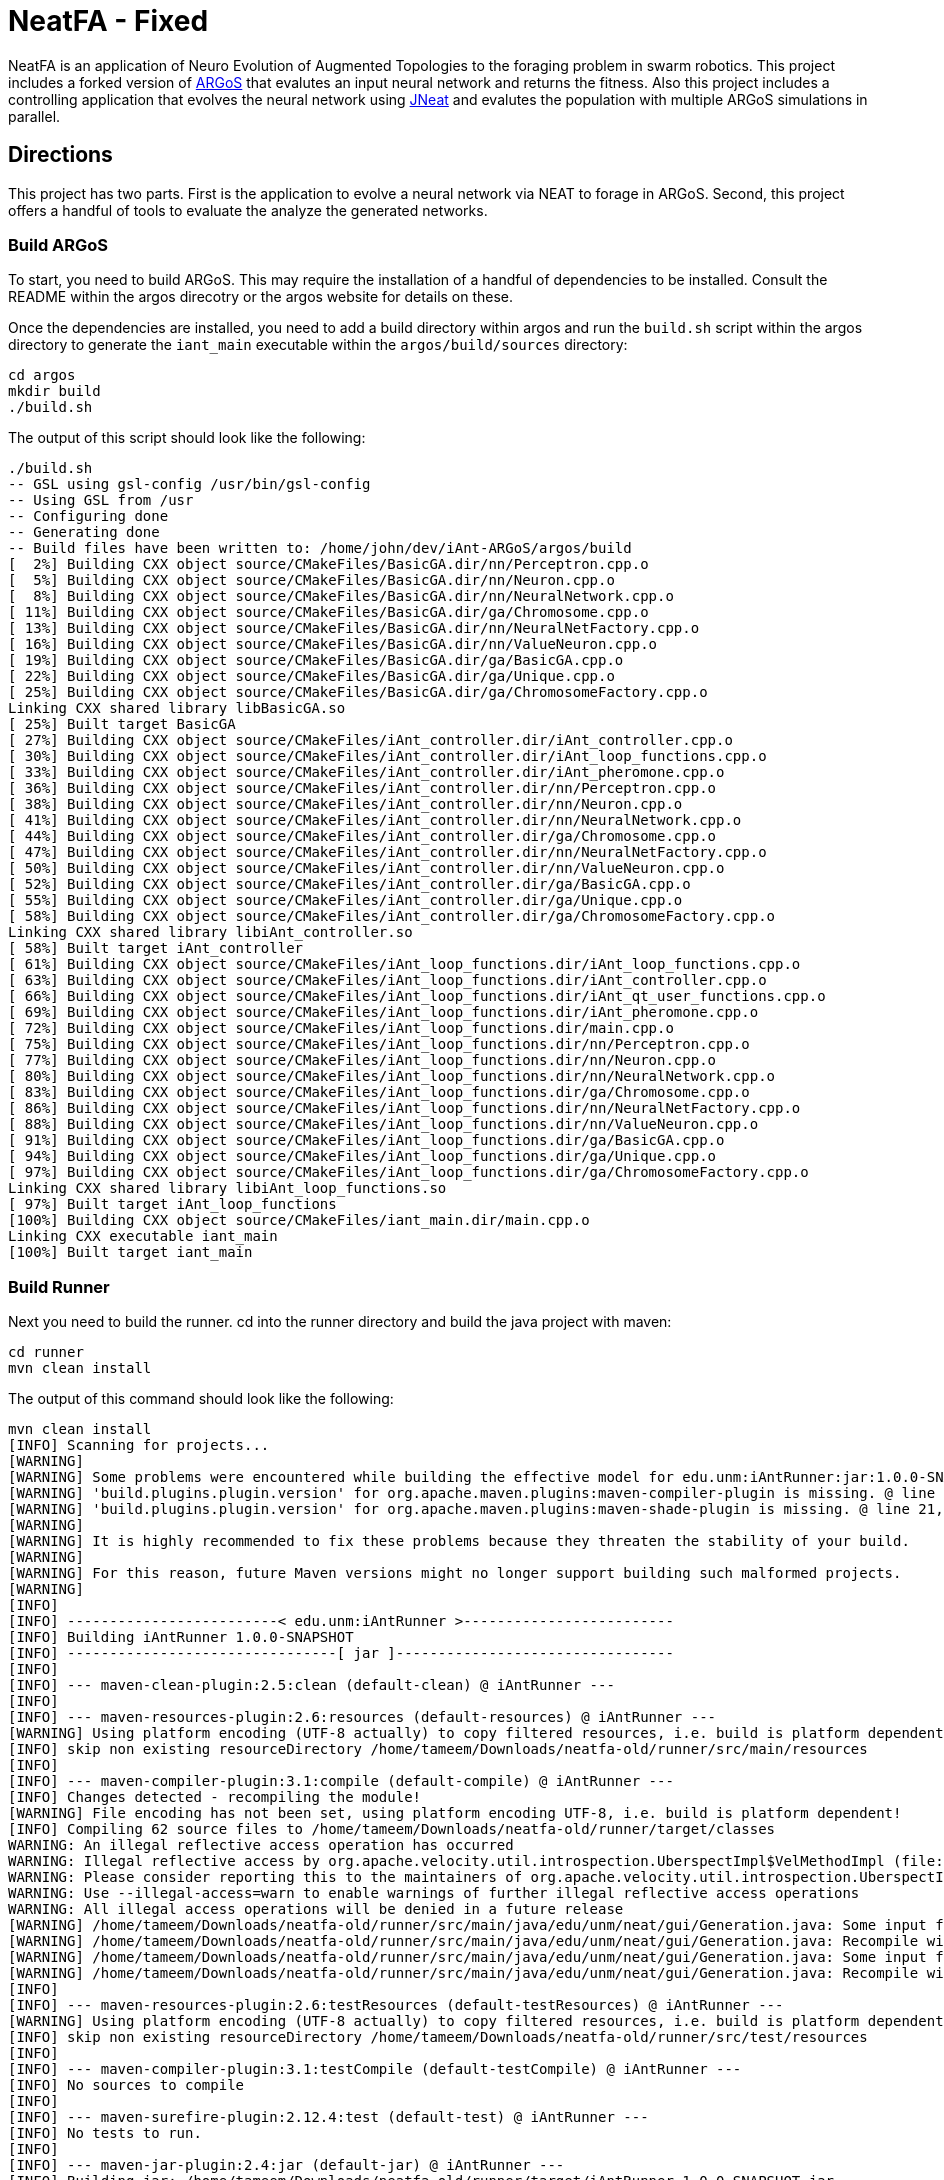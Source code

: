 = NeatFA - Fixed

NeatFA is an application of Neuro Evolution of Augmented Topologies to the foraging problem in swarm robotics.
This project includes a forked version of http://www.argos-sim.info/[ARGoS] that evalutes an input neural network and returns the fitness.
Also this project includes a controlling application that evolves the neural network using http://nn.cs.utexas.edu/?jneat[JNeat] and evalutes the population with multiple ARGoS simulations in parallel. 

== Directions

This project has two parts.
First is the application to evolve a neural network via NEAT to forage in ARGoS.
Second, this project offers a handful of tools to evaluate the analyze the generated networks.

=== Build ARGoS

To start, you need to build ARGoS.
This may require the installation of a handful of dependencies to be installed.
Consult the README within the argos direcotry or the argos website for details on these.

Once the dependencies are installed, you need to add a build directory within argos and run the `build.sh` script within the argos directory to generate the `iant_main` executable within the `argos/build/sources` directory:

```
cd argos
mkdir build
./build.sh
```

The output of this script should look like the following:

```
./build.sh 
-- GSL using gsl-config /usr/bin/gsl-config
-- Using GSL from /usr
-- Configuring done
-- Generating done
-- Build files have been written to: /home/john/dev/iAnt-ARGoS/argos/build
[  2%] Building CXX object source/CMakeFiles/BasicGA.dir/nn/Perceptron.cpp.o
[  5%] Building CXX object source/CMakeFiles/BasicGA.dir/nn/Neuron.cpp.o
[  8%] Building CXX object source/CMakeFiles/BasicGA.dir/nn/NeuralNetwork.cpp.o
[ 11%] Building CXX object source/CMakeFiles/BasicGA.dir/ga/Chromosome.cpp.o
[ 13%] Building CXX object source/CMakeFiles/BasicGA.dir/nn/NeuralNetFactory.cpp.o
[ 16%] Building CXX object source/CMakeFiles/BasicGA.dir/nn/ValueNeuron.cpp.o
[ 19%] Building CXX object source/CMakeFiles/BasicGA.dir/ga/BasicGA.cpp.o
[ 22%] Building CXX object source/CMakeFiles/BasicGA.dir/ga/Unique.cpp.o
[ 25%] Building CXX object source/CMakeFiles/BasicGA.dir/ga/ChromosomeFactory.cpp.o
Linking CXX shared library libBasicGA.so
[ 25%] Built target BasicGA
[ 27%] Building CXX object source/CMakeFiles/iAnt_controller.dir/iAnt_controller.cpp.o
[ 30%] Building CXX object source/CMakeFiles/iAnt_controller.dir/iAnt_loop_functions.cpp.o
[ 33%] Building CXX object source/CMakeFiles/iAnt_controller.dir/iAnt_pheromone.cpp.o
[ 36%] Building CXX object source/CMakeFiles/iAnt_controller.dir/nn/Perceptron.cpp.o
[ 38%] Building CXX object source/CMakeFiles/iAnt_controller.dir/nn/Neuron.cpp.o
[ 41%] Building CXX object source/CMakeFiles/iAnt_controller.dir/nn/NeuralNetwork.cpp.o
[ 44%] Building CXX object source/CMakeFiles/iAnt_controller.dir/ga/Chromosome.cpp.o
[ 47%] Building CXX object source/CMakeFiles/iAnt_controller.dir/nn/NeuralNetFactory.cpp.o
[ 50%] Building CXX object source/CMakeFiles/iAnt_controller.dir/nn/ValueNeuron.cpp.o
[ 52%] Building CXX object source/CMakeFiles/iAnt_controller.dir/ga/BasicGA.cpp.o
[ 55%] Building CXX object source/CMakeFiles/iAnt_controller.dir/ga/Unique.cpp.o
[ 58%] Building CXX object source/CMakeFiles/iAnt_controller.dir/ga/ChromosomeFactory.cpp.o
Linking CXX shared library libiAnt_controller.so
[ 58%] Built target iAnt_controller
[ 61%] Building CXX object source/CMakeFiles/iAnt_loop_functions.dir/iAnt_loop_functions.cpp.o
[ 63%] Building CXX object source/CMakeFiles/iAnt_loop_functions.dir/iAnt_controller.cpp.o
[ 66%] Building CXX object source/CMakeFiles/iAnt_loop_functions.dir/iAnt_qt_user_functions.cpp.o
[ 69%] Building CXX object source/CMakeFiles/iAnt_loop_functions.dir/iAnt_pheromone.cpp.o
[ 72%] Building CXX object source/CMakeFiles/iAnt_loop_functions.dir/main.cpp.o
[ 75%] Building CXX object source/CMakeFiles/iAnt_loop_functions.dir/nn/Perceptron.cpp.o
[ 77%] Building CXX object source/CMakeFiles/iAnt_loop_functions.dir/nn/Neuron.cpp.o
[ 80%] Building CXX object source/CMakeFiles/iAnt_loop_functions.dir/nn/NeuralNetwork.cpp.o
[ 83%] Building CXX object source/CMakeFiles/iAnt_loop_functions.dir/ga/Chromosome.cpp.o
[ 86%] Building CXX object source/CMakeFiles/iAnt_loop_functions.dir/nn/NeuralNetFactory.cpp.o
[ 88%] Building CXX object source/CMakeFiles/iAnt_loop_functions.dir/nn/ValueNeuron.cpp.o
[ 91%] Building CXX object source/CMakeFiles/iAnt_loop_functions.dir/ga/BasicGA.cpp.o
[ 94%] Building CXX object source/CMakeFiles/iAnt_loop_functions.dir/ga/Unique.cpp.o
[ 97%] Building CXX object source/CMakeFiles/iAnt_loop_functions.dir/ga/ChromosomeFactory.cpp.o
Linking CXX shared library libiAnt_loop_functions.so
[ 97%] Built target iAnt_loop_functions
[100%] Building CXX object source/CMakeFiles/iant_main.dir/main.cpp.o
Linking CXX executable iant_main
[100%] Built target iant_main

```

=== Build Runner

Next you need to build the runner.
cd into the runner directory and build the java project with maven:
```
cd runner
mvn clean install
```

The output of this command should look like the following:

```
mvn clean install
[INFO] Scanning for projects...
[WARNING] 
[WARNING] Some problems were encountered while building the effective model for edu.unm:iAntRunner:jar:1.0.0-SNAPSHOT
[WARNING] 'build.plugins.plugin.version' for org.apache.maven.plugins:maven-compiler-plugin is missing. @ line 13, column 21
[WARNING] 'build.plugins.plugin.version' for org.apache.maven.plugins:maven-shade-plugin is missing. @ line 21, column 21
[WARNING] 
[WARNING] It is highly recommended to fix these problems because they threaten the stability of your build.
[WARNING] 
[WARNING] For this reason, future Maven versions might no longer support building such malformed projects.
[WARNING] 
[INFO] 
[INFO] -------------------------< edu.unm:iAntRunner >-------------------------
[INFO] Building iAntRunner 1.0.0-SNAPSHOT
[INFO] --------------------------------[ jar ]---------------------------------
[INFO] 
[INFO] --- maven-clean-plugin:2.5:clean (default-clean) @ iAntRunner ---
[INFO] 
[INFO] --- maven-resources-plugin:2.6:resources (default-resources) @ iAntRunner ---
[WARNING] Using platform encoding (UTF-8 actually) to copy filtered resources, i.e. build is platform dependent!
[INFO] skip non existing resourceDirectory /home/tameem/Downloads/neatfa-old/runner/src/main/resources
[INFO] 
[INFO] --- maven-compiler-plugin:3.1:compile (default-compile) @ iAntRunner ---
[INFO] Changes detected - recompiling the module!
[WARNING] File encoding has not been set, using platform encoding UTF-8, i.e. build is platform dependent!
[INFO] Compiling 62 source files to /home/tameem/Downloads/neatfa-old/runner/target/classes
WARNING: An illegal reflective access operation has occurred
WARNING: Illegal reflective access by org.apache.velocity.util.introspection.UberspectImpl$VelMethodImpl (file:/home/tameem/.m2/repository/com/google/auto/value/auto-value/1.1/auto-value-1.1.jar) to method com.sun.tools.javac.model.JavacTypes.boxedClass(javax.lang.model.type.PrimitiveType)
WARNING: Please consider reporting this to the maintainers of org.apache.velocity.util.introspection.UberspectImpl$VelMethodImpl
WARNING: Use --illegal-access=warn to enable warnings of further illegal reflective access operations
WARNING: All illegal access operations will be denied in a future release
[WARNING] /home/tameem/Downloads/neatfa-old/runner/src/main/java/edu/unm/neat/gui/Generation.java: Some input files use or override a deprecated API.
[WARNING] /home/tameem/Downloads/neatfa-old/runner/src/main/java/edu/unm/neat/gui/Generation.java: Recompile with -Xlint:deprecation for details.
[WARNING] /home/tameem/Downloads/neatfa-old/runner/src/main/java/edu/unm/neat/gui/Generation.java: Some input files use unchecked or unsafe operations.
[WARNING] /home/tameem/Downloads/neatfa-old/runner/src/main/java/edu/unm/neat/gui/Generation.java: Recompile with -Xlint:unchecked for details.
[INFO] 
[INFO] --- maven-resources-plugin:2.6:testResources (default-testResources) @ iAntRunner ---
[WARNING] Using platform encoding (UTF-8 actually) to copy filtered resources, i.e. build is platform dependent!
[INFO] skip non existing resourceDirectory /home/tameem/Downloads/neatfa-old/runner/src/test/resources
[INFO] 
[INFO] --- maven-compiler-plugin:3.1:testCompile (default-testCompile) @ iAntRunner ---
[INFO] No sources to compile
[INFO] 
[INFO] --- maven-surefire-plugin:2.12.4:test (default-test) @ iAntRunner ---
[INFO] No tests to run.
[INFO] 
[INFO] --- maven-jar-plugin:2.4:jar (default-jar) @ iAntRunner ---
[INFO] Building jar: /home/tameem/Downloads/neatfa-old/runner/target/iAntRunner-1.0.0-SNAPSHOT.jar
[INFO] 
[INFO] --- maven-shade-plugin:3.5.2:shade (default) @ iAntRunner ---
[INFO] Including javax.annotation:javax.annotation-api:jar:1.3.2 in the shaded jar.
[INFO] Including commons-cli:commons-cli:jar:1.4 in the shaded jar.
[INFO] Including commons-io:commons-io:jar:1.3.2 in the shaded jar.
[INFO] Including com.jcraft:jsch:jar:0.1.54 in the shaded jar.
[INFO] Dependency-reduced POM written at: /home/tameem/Downloads/neatfa-old/runner/dependency-reduced-pom.xml
[WARNING] commons-cli-1.4.jar, commons-io-1.3.2.jar, iAntRunner-1.0.0-SNAPSHOT.jar, javax.annotation-api-1.3.2.jar, jsch-0.1.54.jar define 1 overlapping resource: 
[WARNING]   - META-INF/MANIFEST.MF
[WARNING] commons-cli-1.4.jar, commons-io-1.3.2.jar define 1 overlapping resource: 
[WARNING]   - META-INF/NOTICE.txt
[WARNING] commons-cli-1.4.jar, commons-io-1.3.2.jar, javax.annotation-api-1.3.2.jar define 1 overlapping resource: 
[WARNING]   - META-INF/LICENSE.txt
[WARNING] maven-shade-plugin has detected that some files are
[WARNING] present in two or more JARs. When this happens, only one
[WARNING] single version of the file is copied to the uber jar.
[WARNING] Usually this is not harmful and you can skip these warnings,
[WARNING] otherwise try to manually exclude artifacts based on
[WARNING] mvn dependency:tree -Ddetail=true and the above output.
[WARNING] See https://maven.apache.org/plugins/maven-shade-plugin/
[INFO] Attaching shaded artifact.
[INFO] 
[INFO] --- maven-install-plugin:2.4:install (default-install) @ iAntRunner ---
[INFO] Installing /home/tameem/Downloads/neatfa-old/runner/target/iAntRunner-1.0.0-SNAPSHOT.jar to /home/tameem/.m2/repository/edu/unm/iAntRunner/1.0.0-SNAPSHOT/iAntRunner-1.0.0-SNAPSHOT.jar
[INFO] Installing /home/tameem/Downloads/neatfa-old/runner/dependency-reduced-pom.xml to /home/tameem/.m2/repository/edu/unm/iAntRunner/1.0.0-SNAPSHOT/iAntRunner-1.0.0-SNAPSHOT.pom
[INFO] Installing /home/tameem/Downloads/neatfa-old/runner/target/iAntRunner-1.0.0-SNAPSHOT-shaded.jar to /home/tameem/.m2/repository/edu/unm/iAntRunner/1.0.0-SNAPSHOT/iAntRunner-1.0.0-SNAPSHOT-shaded.jar
[INFO] ------------------------------------------------------------------------
[INFO] BUILD SUCCESS
[INFO] ------------------------------------------------------------------------
[INFO] Total time:  2.072 s
[INFO] Finished at: 2024-09-09T20:59:35-05:00
[INFO] ------------------------------------------------------------------------

```
This generates the `iAntRunner-1.0.0-SNAPSHOT-shaded.jar` artifact within the `runner/target` directory.

=== Execution

The `iAntRunner-1.0.0-SNAPSHOT-shaded.jar` includes an experiment runner and associated data analysis tools.  The runner is executed by running the `edu.unm.Runner` class.  `Runner` has the following parameters:
First goto the neatfa-tameem folder by using cd .. 
```
java -cp runner/target/iAntRunner-1.0.0-SNAPSHOT-shaded.jar edu.unm.Runner -h
usage: edu.unm.Runner
 -a,--argosDirectory <arg>   Root directory of argos.
 -c,--entityCount <arg>      Number of experimental swarm entities.
 -d,--distribution <arg>     Seed distribution to use in the experiment, 0
                             = Random, 1 = Clustered, 2 = Semi-clustered.
 -e,--epochs <arg>           Number of epochs to run the experiment.
 -h,--help                   Prints this message.
 -m,--multiDistriution       Run the experiment against all three
                             distributions.
 -p,--populationSize <arg>   Size of the experiment controller collection
                             to evolve.
 -r,--runtime <arg>          Total runtime of each run of ARGOS in
                             seconds.
 -t,--template <arg>         iAnt.xml template file to use.

```

The following command executes the evolution runner:

```
java -cp runner/target/iAntRunner-1.0.0-SNAPSHOT-shaded.jar edu.unm.Runner -t runner/iAnt.xml
```

This will output to standard out the following:

```
java -cp runner/target/iAntRunner-1.0.0-SNAPSHOT-shaded.jar edu.unm.Runner -t runner/iAnt.xmlExperimentParameters{populationSize=100, runtime=1800, entityCount=6, startTime=1504025619685}
Epoch 0
done: Fitness: 7.2 Chromosome: 1504025619685E0C9 384.0,1,1,17,0.20667403214228186;385.0,1,2,17,-0.9652435367638111;386.0,1,3,17,-0.2596144798178619;387.0,1,4,17,-0.2750226141241269;388.0,1,5,17,-0.4586270654771373;389.0,1,6,17,0.35689309983244266;390.0,1,7,17,0.7678478878838251;391.0,1,8,17,0.3890400816608781;392.0,1,9,17,-0.9364109454066221;393.0,1,10,17,0.5499534146109626;394.0,1,11,17,-0.5254498987276371;395.0,1,12,17,-0.36231278679351964;396.0,1,13,17,0.7696280900349702;397.0,1,14,17,-0.5060662091793511;398.0,1,15,17,-0.4224937290624058;399.0,1,16,17,0.5643348968581761;400.0,1,17,17,0.8475251291105462;401.0,1,18,17,0.6343071045550284;402.0,1,19,17,0.08415545451315765;405.0,1,22,17,-0.714518659780233;406.0,1,23,17,0.8707813530302323;407.0,1,24,17,0.6751790372879478;408.0,1,1,18,-0.9774390894433375;409.0,1,2,18,0.16451405225833893;410.0,1,3,18,0.9408185614666706;411.0,1,4,18,-0.8504274462871819;412.0,1,5,18,-0.5836513408747227;413.0,1,6,18,0.041364984414656636;414.0,1,7,18,-0.7025660223812218;415.0,1,8,18,0.9983793498488889;416.0,1,9,18,-0.9132732609539945;417.0,1,10,18,-0.974815922677134;418.0,1,11,18,0.3868643232439021;419.0,1,12,18,-0.30300177244931437;420.0,1,13,18,-0.960940155527197;421.0,1,14,18,-0.4516959474054899;422.0,1,15,18,0.42155589910399416;423.0,1,16,18,-0.21413579675701777;424.0,1,17,18,0.4460018442229756;425.0,1,18,18,0.3295390010243001;426.0,1,19,18,0.9912975515746014;429.0,1,22,18,-0.8333080133073334;430.0,1,23,18,0.5900382568753956;431.0,1,24,18,-0.5920484754898465;432.0,1,1,19,0.40512254550448257;433.0,1,2,19,0.1629375080446348;434.0,1,3,19,0.08757047589574873;435.0,1,4,19,-0.7291579650023079;436.0,1,5,19,0.9920356143485061;437.0,1,6,19,0.3673099180035626;438.0,1,7,19,0.5302306896204841;439.0,1,8,19,-0.90963133135601;440.0,1,9,19,-0.5870756412074172;441.0,1,10,19,0.4239183447329655;442.0,1,11,19,0.6574049188253769;443.0,1,12,19,-0.41660815018376984;444.0,1,13,19,-0.3263365466905066;445.0,1,14,19,-0.028088924405539673;446.0,1,15,19,0.09678736391246079;447.0,1,16,19,-0.2153387696278497;448.0,1,17,19,0.25677863643042653;449.0,1,18,19,-0.2985048952592978;450.0,1,19,19,-0.0047027941359195635;453.0,1,22,19,-0.3935429201128716;454.0,1,23,19,-0.23704964497397296;455.0,1,24,19,-0.08448149169675778;504.0,1,1,22,-0.8561605143947729;505.0,1,2,22,-0.9812163861337909;506.0,1,3,22,-0.2950977439114403;507.0,1,4,22,0.5376647206582822;508.0,1,5,22,-0.8154696883442981;509.0,1,6,22,-0.038032526695823354;510.0,1,7,22,-0.28760835498089965;511.0,1,8,22,-0.043142378947676696;512.0,1,9,22,0.7463166617065733;513.0,1,10,22,0.1593361084115783;514.0,1,11,22,-0.6301127983842919;515.0,1,12,22,0.7415565956122974;516.0,1,13,22,-0.21130049113854887;517.0,1,14,22,0.759586675736849;518.0,1,15,22,-0.5242594938943903;519.0,1,16,22,0.2703559023231553;520.0,1,17,22,-0.3402390235126941;521.0,1,18,22,-0.7553259526381157;522.0,1,19,22,-0.473838770413188;525.0,1,22,22,0.23636251502309735;526.0,1,23,22,-0.3986643881512594;527.0,1,24,22,0.9955478964755049;528.0,1,1,23,0.661720103041504;529.0,1,2,23,0.4527687078311432;530.0,1,3,23,-0.3067687835373517;531.0,1,4,23,-0.9298396424328828;532.0,1,5,23,-0.6482768838519104;533.0,1,6,23,0.4528064787620373;534.0,1,7,23,-0.3979601104271512;535.0,1,8,23,-0.3148161589698343;536.0,1,9,23,-0.7748961804983885;537.0,1,10,23,0.9728192046086175;538.0,1,11,23,-0.8778371366870997;539.0,1,12,23,0.0350400475546655;540.0,1,13,23,-0.024935098246317566;541.0,1,14,23,-0.3943427312343012;542.0,1,15,23,0.870865159333193;543.0,1,16,23,-0.45052931372916816;544.0,1,17,23,0.05449519012628701;545.0,1,18,23,0.8849905752790143;546.0,1,19,23,-0.6047721423711665;549.0,1,22,23,-0.7207092067375587;550.0,1,23,23,0.786527137689821;551.0,1,24,23,-0.6902217916988265;552.0,1,1,24,0.272511643421245;553.0,1,2,24,-0.732738754723321;554.0,1,3,24,-0.7283077797401618;555.0,1,4,24,0.6331152165229785;556.0,1,5,24,-0.8787475654523291;557.0,1,6,24,0.0658876557874587;558.0,1,7,24,-0.8728805691276567;559.0,1,8,24,0.9796198570999084;560.0,1,9,24,-0.9817777459891429;561.0,1,10,24,0.6352824283631769;562.0,1,11,24,0.2626304949612819;563.0,1,12,24,-0.9468107998553199;564.0,1,13,24,0.6015737833890317;565.0,1,14,24,-0.6069833729105297;566.0,1,15,24,-0.5951541094105938;567.0,1,16,24,-0.9677433390820598;568.0,1,17,24,-0.7084932320282936;569.0,1,18,24,0.9879727701386244;570.0,1,19,24,0.43974602122630513;573.0,1,22,24,-0.4967293763005387;574.0,1,23,24,0.022913474158374414;575.0,1,24,24,-0.14208134679653883;
done: Fitness: 6.1 Chromosome: 1504025619685E0C4 384.0,1,1,17,0.8328553264007481;385.0,1,2,17,0.514762085860223;386.0,1,3,17,0.2285143150654998;387.0,1,4,17,-0.32001450505624385;388.0,1,5,17,0.39204067704086043;389.0,1,6,17,-0.4228408701113162;390.0,1,7,17,-0.39181569937142646;391.0,1,8,17,-0.511094850700287;392.0,1,9,17,0.5623525715961394;393.0,1,10,17,-0.1834163620529411;394.0,1,11,17,0.39305186546060333;395.0,1,12,17,-0.29789990187903137;396.0,1,13,17,0.5525026371798709;397.0,1,14,17,0.8342741465308033;398.0,1,15,17,-0.30088764725238737;399.0,1,16,17,-0.20970390003049633;400.0,1,17,17,0.16410481645252195;401.0,1,18,17,0.0632841640586761;402.0,1,19,17,-0.5683593812512294;403.0,1,20,17,-0.38121678761143873;405.0,1,22,17,-0.7128685082491856;406.0,1,23,17,0.9773514444593714;407.0,1,24,17,-0.4843928994893193;408.0,1,1,18,0.6694309362423738;409.0,1,2,18,-0.04935229112669104;410.0,1,3,18,-0.7528187930577827;411.0,1,4,18,0.39559066234115314;412.0,1,5,18,0.06859713012159951;413.0,1,6,18,0.9799783512302481;414.0,1,7,18,-0.23341618103981387;415.0,1,8,18,-0.1436812563029577;416.0,1,9,18,0.06369210617444854;417.0,1,10,18,-0.11850327971217434;418.0,1,11,18,-0.2720350848506389;419.0,1,12,18,-0.47161539046304657;420.0,1,13,18,0.39677250031932876;421.0,1,14,18,0.1465706814344112;422.0,1,15,18,0.15717980217613448;423.0,1,16,18,-0.8013506952814209;424.0,1,17,18,0.22890052602680477;425.0,1,18,18,0.8881214515944416;426.0,1,19,18,0.6647355414225283;427.0,1,20,18,-0.9673712905331892;429.0,1,22,18,0.9771284435885335;430.0,1,23,18,0.18697607071062394;431.0,1,24,18,0.3308880986086382;432.0,1,1,19,0.437288751030642;433.0,1,2,19,0.7899778787382389;434.0,1,3,19,-0.6723650877991924;435.0,1,4,19,-0.2622018383331398;436.0,1,5,19,-0.7966929300759024;437.0,1,6,19,0.028952264319684673;438.0,1,7,19,0.377987049499506;439.0,1,8,19,0.8529602895323815;440.0,1,9,19,0.8988692719099665;441.0,1,10,19,-0.5652592354127018;442.0,1,11,19,0.2926026797228928;443.0,1,12,19,-0.9462122926349177;444.0,1,13,19,-0.9570474718163879;445.0,1,14,19,-0.7318539592798383;446.0,1,15,19,0.1323984015776365;447.0,1,16,19,0.3912462318887;448.0,1,17,19,-0.9103476501759572;449.0,1,18,19,-0.4272742188044296;450.0,1,19,19,-0.47740563531575975;451.0,1,20,19,0.36350287572726825;453.0,1,22,19,0.8442700611749976;454.0,1,23,19,0.92003430231341;455.0,1,24,19,0.3680633228560173;456.0,1,1,20,-0.8296797061819602;457.0,1,2,20,-0.8590362138794798;458.0,1,3,20,-0.10545800259923277;459.0,1,4,20,0.1473459120172116;460.0,1,5,20,-0.8767976940326032;461.0,1,6,20,-0.11780688797276329;462.0,1,7,20,0.31002037757753054;463.0,1,8,20,-0.8144121893430222;464.0,1,9,20,-0.35448899807063283;465.0,1,10,20,0.4821305111776325;466.0,1,11,20,0.6951658012876359;467.0,1,12,20,-0.15500223526099732;468.0,1,13,20,-0.08929243657165165;469.0,1,14,20,-0.061137467299877124;470.0,1,15,20,-0.09118351549568171;471.0,1,16,20,0.08123286163365484;472.0,1,17,20,0.3622580466057924;473.0,1,18,20,-0.6180964868156266;474.0,1,19,20,0.8844353160812715;475.0,1,20,20,0.7703058085784847;477.0,1,22,20,-0.0499819666867396;478.0,1,23,20,0.3439616329845536;479.0,1,24,20,-0.814800301972618;504.0,1,1,22,0.581112591991517;505.0,1,2,22,0.8270150215560366;506.0,1,3,22,-0.32031764407295804;507.0,1,4,22,0.12576087210644693;508.0,1,5,22,0.26483260264116903;509.0,1,6,22,-0.7364817305685697;510.0,1,7,22,-0.6484013370455919;511.0,1,8,22,0.09261222960599913;512.0,1,9,22,0.5072929171427283;513.0,1,10,22,0.7371574776437897;514.0,1,11,22,-0.8582399054299183;515.0,1,12,22,-0.16471477903512532;516.0,1,13,22,0.3558759012123133;517.0,1,14,22,0.119999211169599;518.0,1,15,22,-0.770880796877478;519.0,1,16,22,-0.6597854128938831;520.0,1,17,22,0.022791398778803207;521.0,1,18,22,0.9054061796772989;522.0,1,19,22,0.4525417303270415;523.0,1,20,22,-0.49057016854707436;525.0,1,22,22,0.022109468998374404;526.0,1,23,22,0.043870936598872756;527.0,1,24,22,0.5545129595680756;528.0,1,1,23,0.869866496708518;529.0,1,2,23,0.6144944213115311;530.0,1,3,23,-0.866112792855858;531.0,1,4,23,0.0058950639234458535;532.0,1,5,23,-0.39615131703374884;533.0,1,6,23,-0.29737831098955514;534.0,1,7,23,-0.2925872225734194;535.0,1,8,23,0.3437342887790198;536.0,1,9,23,-0.6707768327715337;537.0,1,10,23,-0.20752791318327724;538.0,1,11,23,-0.7041288885751071;539.0,1,12,23,-0.5996730788376358;540.0,1,13,23,-0.42495660321446505;541.0,1,14,23,0.0876301127241157;542.0,1,15,23,0.5924852996937525;543.0,1,16,23,0.5835937326441085;544.0,1,17,23,-0.5610816195239242;545.0,1,18,23,-0.12056377089496972;546.0,1,19,23,0.5080771097190965;547.0,1,20,23,-0.12949823197095067;549.0,1,22,23,-0.04317030779162534;550.0,1,23,23,0.8382278294388296;551.0,1,24,23,-0.8682987381811054;552.0,1,1,24,0.7105162207251476;553.0,1,2,24,-0.9447167235486449;554.0,1,3,24,0.2718213776618038;555.0,1,4,24,-0.708247695126628;556.0,1,5,24,0.14881453820955537;557.0,1,6,24,0.40249960470351664;558.0,1,7,24,-0.004859578848257495;559.0,1,8,24,-0.8815096684591445;560.0,1,9,24,-0.5995243611673388;561.0,1,10,24,0.6900506433651961;562.0,1,11,24,0.2183756083189824;563.0,1,12,24,-0.8454767284052018;564.0,1,13,24,0.7797062595936399;565.0,1,14,24,0.05684305109744292;566.0,1,15,24,-0.7509890569675616;567.0,1,16,24,-0.3969573743624405;568.0,1,17,24,0.5448170268403603;569.0,1,18,24,0.5556046400379728;570.0,1,19,24,0.6279836533640047;571.0,1,20,24,-0.32224488691474995;573.0,1,22,24,-0.43397441756573296;574.0,1,23,24,0.4616177585285831;575.0,1,24,24,-0.10826641042267116;
done: Fitness: 0.2 Chromosome: 1504025619685E0C8 504.0,1,1,22,-0.361735093905611;505.0,1,2,22,-0.34631611264330775;506.0,1,3,22,0.9280642091500926;507.0,1,4,22,0.6311718717935518;508.0,1,5,22,0.44026203164609057;509.0,1,6,22,-0.9140348196478633;510.0,1,7,22,-0.6523602496439141;511.0,1,8,22,-0.6410293285269125;512.0,1,9,22,0.4047606717821449;513.0,1,10,22,-0.35259525874996167;514.0,1,11,22,-0.864067913817531;515.0,1,12,22,0.5407058004825182;516.0,1,13,22,0.38700027724028574;517.0,1,14,22,0.3578191484115585;518.0,1,15,22,0.5423661279481946;519.0,1,16,22,-0.2668569067574269;525.0,1,22,22,0.14205448077124483;526.0,1,23,22,0.9000210558906714;527.0,1,24,22,0.7882983967133107;528.0,1,1,23,-0.05640643006200652;529.0,1,2,23,0.037575154451641835;530.0,1,3,23,0.3134312997044115;531.0,1,4,23,0.6312759842737496;532.0,1,5,23,0.7135597515172165;533.0,1,6,23,0.5969206128134597;534.0,1,7,23,-0.03176102646232004;535.0,1,8,23,-0.7464733247544983;536.0,1,9,23,-0.23995922922177892;537.0,1,10,23,-0.9634322766868103;538.0,1,11,23,-0.6412992228675872;539.0,1,12,23,-0.9549279634737943;540.0,1,13,23,-0.7879246678210038;541.0,1,14,23,0.08307380193063651;542.0,1,15,23,-0.9142674410513185;543.0,1,16,23,0.626529321254312;549.0,1,22,23,-0.6214258688305121;550.0,1,23,23,0.8593619501788559;551.0,1,24,23,0.763787945185278;552.0,1,1,24,-0.5418895903977635;553.0,1,2,24,0.3580920524724316;554.0,1,3,24,0.05415959729520137;555.0,1,4,24,-0.16778157285820106;556.0,1,5,24,-0.13940994055827005;557.0,1,6,24,-0.43789939293094504;558.0,1,7,24,-0.060978964867367424;559.0,1,8,24,-0.5043178897209207;560.0,1,9,24,0.9851295734573858;561.0,1,10,24,0.28679545278453134;562.0,1,11,24,0.6188372200004104;563.0,1,12,24,-0.05918177823316584;564.0,1,13,24,-0.47099319006966966;565.0,1,14,24,-0.5798935018382374;566.0,1,15,24,0.0536776526141286;567.0,1,16,24,0.7633600516208326;573.0,1,22,24,-0.24719187433699985;574.0,1,23,24,-0.9693538223152512;575.0,1,24,24,-0.20454864424024344;
done: Fitness: 0.2 Chromosome: 1504025619685E0C0 504.0,1,1,22,-0.3739664292553935;505.0,1,2,22,-0.6538623791966536;506.0,1,3,22,0.07663967785876524;507.0,1,4,22,0.6430897163373862;508.0,1,5,22,0.9013652347681816;509.0,1,6,22,0.9357663197286581;510.0,1,7,22,-0.15687953334371918;511.0,1,8,22,0.42191000047403804;512.0,1,9,22,-0.500867625361427;513.0,1,10,22,-0.32897397390156247;514.0,1,11,22,-0.4810971299171607;515.0,1,12,22,0.19280684945505544;516.0,1,13,22,0.5454919684266908;517.0,1,14,22,-0.49806321284842126;518.0,1,15,22,0.48843936743992655;519.0,1,16,22,0.1362692922711345;525.0,1,22,22,-0.7385416338110494;526.0,1,23,22,-0.3568016327472957;527.0,1,24,22,0.0034089795210420215;528.0,1,1,23,0.5498402647013363;529.0,1,2,23,-0.09621420911012579;530.0,1,3,23,-0.643976559604718;531.0,1,4,23,-0.8446369140516633;532.0,1,5,23,0.22663721937959824;533.0,1,6,23,0.0855376168359614;534.0,1,7,23,0.763907136116179;535.0,1,8,23,-0.40376835840812786;536.0,1,9,23,0.6523925976360064;537.0,1,10,23,-0.38218705385526985;538.0,1,11,23,0.2607515209379272;539.0,1,12,23,0.32295799314163287;540.0,1,13,23,-0.7843928729355397;541.0,1,14,23,-0.6861135667351645;542.0,1,15,23,0.15278098052305678;543.0,1,16,23,-0.8436427123703646;549.0,1,22,23,-0.8403414090424175;550.0,1,23,23,0.11902409634984046;551.0,1,24,23,-0.05183294198402377;552.0,1,1,24,0.4293075182784618;553.0,1,2,24,0.17095638259596302;554.0,1,3,24,-0.08772691884924322;555.0,1,4,24,0.699212947098157;556.0,1,5,24,-0.7529564036579316;557.0,1,6,24,0.7617677412173831;558.0,1,7,24,0.02670316849642629;559.0,1,8,24,0.34930737866761863;560.0,1,9,24,0.8173865944222757;561.0,1,10,24,-0.5986992576111299;562.0,1,11,24,-0.011866028407713891;563.0,1,12,24,0.5848824635193037;564.0,1,13,24,0.6839644410025979;565.0,1,14,24,0.22708686970912284;566.0,1,15,24,0.9795852483458396;567.0,1,16,24,0.33414511995172835;573.0,1,22,24,0.22360839538331834;574.0,1,23,24,0.5701473011549215;575.0,1,24,24,-0.7893152610419409;
done: Fitness: 0.2 Chromosome: 1504025619685E0C3 384.0,1,1,17,0.8914773599631621;385.0,1,2,17,-0.7341972797805373;386.0,1,3,17,0.4786261011949623;387.0,1,4,17,0.8253939333339171;388.0,1,5,17,0.7533605660847392;389.0,1,6,17,0.7036671989770038;390.0,1,7,17,0.5979456922112437;391.0,1,8,17,0.05452549258116479;392.0,1,9,17,0.2203302875233174;393.0,1,10,17,-0.972424628600186;394.0,1,11,17,-0.18070946100411256;395.0,1,12,17,0.039819810558635815;396.0,1,13,17,0.2757390396489142;397.0,1,14,17,-0.05372721889045451;398.0,1,15,17,0.8778706099478034;399.0,1,16,17,0.9567599109074102;400.0,1,17,17,0.4688765497834203;405.0,1,22,17,-0.11601569273100287;406.0,1,23,17,0.018053550581099698;407.0,1,24,17,-0.14347643053268944;504.0,1,1,22,-0.9698233558506146;505.0,1,2,22,0.07584010616978665;506.0,1,3,22,-0.6591471681013727;507.0,1,4,22,-0.09078094007752346;508.0,1,5,22,0.43666580129857246;509.0,1,6,22,-0.3832321964973162;510.0,1,7,22,0.9778111033144917;511.0,1,8,22,0.5407943180681385;512.0,1,9,22,0.6587092231554009;513.0,1,10,22,0.9193779645057543;514.0,1,11,22,-0.04978161330753417;515.0,1,12,22,0.7547047664823957;516.0,1,13,22,-0.017102696798261374;517.0,1,14,22,-0.5862687090789233;518.0,1,15,22,-0.8497311481996087;519.0,1,16,22,-0.8679814090527997;520.0,1,17,22,-0.13103002510489392;525.0,1,22,22,0.32752806010939706;526.0,1,23,22,-0.707566638952639;527.0,1,24,22,0.9862978230060105;528.0,1,1,23,0.3335192660584009;529.0,1,2,23,0.2141779968873223;530.0,1,3,23,0.5970777462738948;531.0,1,4,23,0.14002321182944233;532.0,1,5,23,-0.1555486686201336;533.0,1,6,23,0.8909455671927782;534.0,1,7,23,-0.3357773099721849;535.0,1,8,23,0.18383154553777947;536.0,1,9,23,0.9594272033199398;537.0,1,10,23,0.6869247448515511;538.0,1,11,23,0.8589926075325245;539.0,1,12,23,0.1470506929649673;540.0,1,13,23,-0.5307197696370358;541.0,1,14,23,0.4249726849768851;542.0,1,15,23,-0.24852830677111304;543.0,1,16,23,0.777986288850398;544.0,1,17,23,0.44997016651796073;549.0,1,22,23,-0.8399851624898798;550.0,1,23,23,-0.6826600264757776;551.0,1,24,23,-0.12165179640426316;552.0,1,1,24,-0.6682150824857325;553.0,1,2,24,-0.2568933174007825;554.0,1,3,24,0.20034181462665523;555.0,1,4,24,0.8870249912523178;556.0,1,5,24,-0.010229467211615995;557.0,1,6,24,0.05144954379053279;558.0,1,7,24,-0.39320221256031196;559.0,1,8,24,0.23092909004434448;560.0,1,9,24,0.5424128293086906;561.0,1,10,24,-0.4841049362047358;562.0,1,11,24,0.34342091223518034;563.0,1,12,24,0.9665584139173784;564.0,1,13,24,-0.44341872016800743;565.0,1,14,24,0.8698732738429169;566.0,1,15,24,0.28755418420725465;567.0,1,16,24,0.32308264069137893;568.0,1,17,24,0.389609437675435;573.0,1,22,24,-0.13225521984405963;574.0,1,23,24,0.3138188864657786;575.0,1,24,24,0.38807594069391504;
...
```
This output will also be written to the `runlog[timestamp].txt` file


